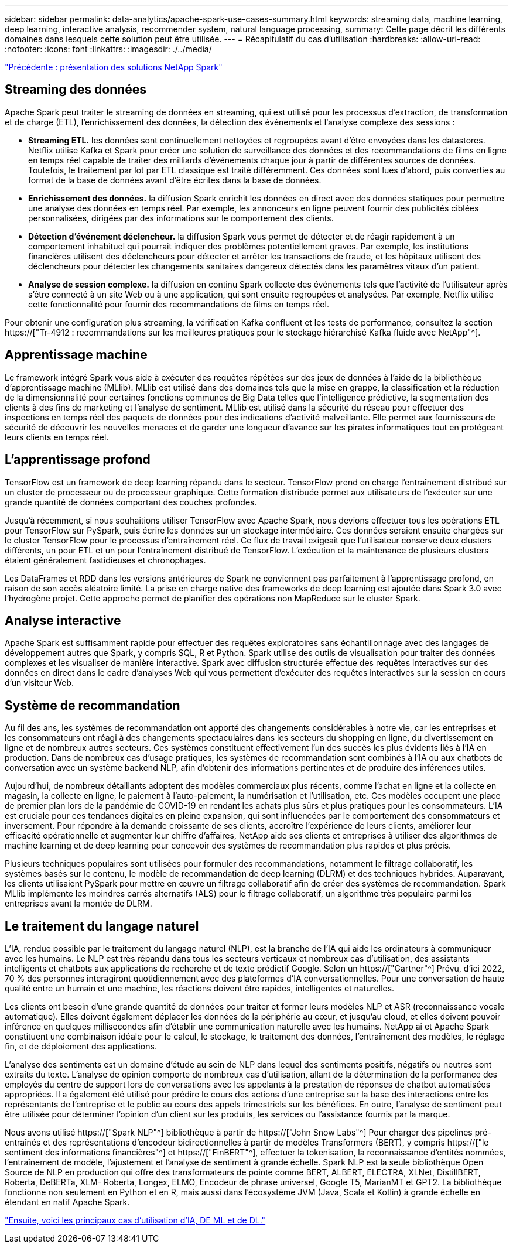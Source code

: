 ---
sidebar: sidebar 
permalink: data-analytics/apache-spark-use-cases-summary.html 
keywords: streaming data, machine learning, deep learning, interactive analysis, recommender system, natural language processing, 
summary: Cette page décrit les différents domaines dans lesquels cette solution peut être utilisée. 
---
= Récapitulatif du cas d'utilisation
:hardbreaks:
:allow-uri-read: 
:nofooter: 
:icons: font
:linkattrs: 
:imagesdir: ./../media/


link:apache-spark-netapp-spark-solutions-overview.html["Précédente : présentation des solutions NetApp Spark"]



== Streaming des données

Apache Spark peut traiter le streaming de données en streaming, qui est utilisé pour les processus d'extraction, de transformation et de charge (ETL), l'enrichissement des données, la détection des événements et l'analyse complexe des sessions :

* *Streaming ETL.* les données sont continuellement nettoyées et regroupées avant d'être envoyées dans les datastores. Netflix utilise Kafka et Spark pour créer une solution de surveillance des données et des recommandations de films en ligne en temps réel capable de traiter des milliards d'événements chaque jour à partir de différentes sources de données. Toutefois, le traitement par lot par ETL classique est traité différemment. Ces données sont lues d'abord, puis converties au format de la base de données avant d'être écrites dans la base de données.
* *Enrichissement des données.* la diffusion Spark enrichit les données en direct avec des données statiques pour permettre une analyse des données en temps réel. Par exemple, les annonceurs en ligne peuvent fournir des publicités ciblées personnalisées, dirigées par des informations sur le comportement des clients.
* *Détection d'événement déclencheur.* la diffusion Spark vous permet de détecter et de réagir rapidement à un comportement inhabituel qui pourrait indiquer des problèmes potentiellement graves. Par exemple, les institutions financières utilisent des déclencheurs pour détecter et arrêter les transactions de fraude, et les hôpitaux utilisent des déclencheurs pour détecter les changements sanitaires dangereux détectés dans les paramètres vitaux d’un patient.
* *Analyse de session complexe.* la diffusion en continu Spark collecte des événements tels que l'activité de l'utilisateur après s'être connecté à un site Web ou à une application, qui sont ensuite regroupées et analysées. Par exemple, Netflix utilise cette fonctionnalité pour fournir des recommandations de films en temps réel.


Pour obtenir une configuration plus streaming, la vérification Kafka confluent et les tests de performance, consultez la section https://["Tr-4912 : recommandations sur les meilleures pratiques pour le stockage hiérarchisé Kafka fluide avec NetApp"^].



== Apprentissage machine

Le framework intégré Spark vous aide à exécuter des requêtes répétées sur des jeux de données à l'aide de la bibliothèque d'apprentissage machine (MLlib). MLlib est utilisé dans des domaines tels que la mise en grappe, la classification et la réduction de la dimensionnalité pour certaines fonctions communes de Big Data telles que l'intelligence prédictive, la segmentation des clients à des fins de marketing et l'analyse de sentiment. MLlib est utilisé dans la sécurité du réseau pour effectuer des inspections en temps réel des paquets de données pour des indications d'activité malveillante. Elle permet aux fournisseurs de sécurité de découvrir les nouvelles menaces et de garder une longueur d'avance sur les pirates informatiques tout en protégeant leurs clients en temps réel.



== L'apprentissage profond

TensorFlow est un framework de deep learning répandu dans le secteur. TensorFlow prend en charge l'entraînement distribué sur un cluster de processeur ou de processeur graphique. Cette formation distribuée permet aux utilisateurs de l'exécuter sur une grande quantité de données comportant des couches profondes.

Jusqu'à récemment, si nous souhaitions utiliser TensorFlow avec Apache Spark, nous devions effectuer tous les opérations ETL pour TensorFlow sur PySpark, puis écrire les données sur un stockage intermédiaire. Ces données seraient ensuite chargées sur le cluster TensorFlow pour le processus d'entraînement réel. Ce flux de travail exigeait que l'utilisateur conserve deux clusters différents, un pour ETL et un pour l'entraînement distribué de TensorFlow. L'exécution et la maintenance de plusieurs clusters étaient généralement fastidieuses et chronophages.

Les DataFrames et RDD dans les versions antérieures de Spark ne conviennent pas parfaitement à l'apprentissage profond, en raison de son accès aléatoire limité. La prise en charge native des frameworks de deep learning est ajoutée dans Spark 3.0 avec l'hydrogène projet. Cette approche permet de planifier des opérations non MapReduce sur le cluster Spark.



== Analyse interactive

Apache Spark est suffisamment rapide pour effectuer des requêtes exploratoires sans échantillonnage avec des langages de développement autres que Spark, y compris SQL, R et Python. Spark utilise des outils de visualisation pour traiter des données complexes et les visualiser de manière interactive. Spark avec diffusion structurée effectue des requêtes interactives sur des données en direct dans le cadre d'analyses Web qui vous permettent d'exécuter des requêtes interactives sur la session en cours d'un visiteur Web.



== Système de recommandation

Au fil des ans, les systèmes de recommandation ont apporté des changements considérables à notre vie, car les entreprises et les consommateurs ont réagi à des changements spectaculaires dans les secteurs du shopping en ligne, du divertissement en ligne et de nombreux autres secteurs. Ces systèmes constituent effectivement l'un des succès les plus évidents liés à l'IA en production. Dans de nombreux cas d'usage pratiques, les systèmes de recommandation sont combinés à l'IA ou aux chatbots de conversation avec un système backend NLP, afin d'obtenir des informations pertinentes et de produire des inférences utiles.

Aujourd'hui, de nombreux détaillants adoptent des modèles commerciaux plus récents, comme l'achat en ligne et la collecte en magasin, la collecte en ligne, le paiement à l'auto-paiement, la numérisation et l'utilisation, etc. Ces modèles occupent une place de premier plan lors de la pandémie de COVID-19 en rendant les achats plus sûrs et plus pratiques pour les consommateurs. L'IA est cruciale pour ces tendances digitales en pleine expansion, qui sont influencées par le comportement des consommateurs et inversement. Pour répondre à la demande croissante de ses clients, accroître l'expérience de leurs clients, améliorer leur efficacité opérationnelle et augmenter leur chiffre d'affaires, NetApp aide ses clients et entreprises à utiliser des algorithmes de machine learning et de deep learning pour concevoir des systèmes de recommandation plus rapides et plus précis.

Plusieurs techniques populaires sont utilisées pour formuler des recommandations, notamment le filtrage collaboratif, les systèmes basés sur le contenu, le modèle de recommandation de deep learning (DLRM) et des techniques hybrides. Auparavant, les clients utilisaient PySpark pour mettre en œuvre un filtrage collaboratif afin de créer des systèmes de recommandation. Spark MLlib implémente les moindres carrés alternatifs (ALS) pour le filtrage collaboratif, un algorithme très populaire parmi les entreprises avant la montée de DLRM.



== Le traitement du langage naturel

L'IA, rendue possible par le traitement du langage naturel (NLP), est la branche de l'IA qui aide les ordinateurs à communiquer avec les humains. Le NLP est très répandu dans tous les secteurs verticaux et nombreux cas d'utilisation, des assistants intelligents et chatbots aux applications de recherche et de texte prédictif Google. Selon un https://["Gartner"^] Prévu, d'ici 2022, 70 % des personnes interagiront quotidiennement avec des plateformes d'IA conversationnelles. Pour une conversation de haute qualité entre un humain et une machine, les réactions doivent être rapides, intelligentes et naturelles.

Les clients ont besoin d'une grande quantité de données pour traiter et former leurs modèles NLP et ASR (reconnaissance vocale automatique). Elles doivent également déplacer les données de la périphérie au cœur, et jusqu'au cloud, et elles doivent pouvoir inférence en quelques millisecondes afin d'établir une communication naturelle avec les humains. NetApp ai et Apache Spark constituent une combinaison idéale pour le calcul, le stockage, le traitement des données, l'entraînement des modèles, le réglage fin, et de déploiement des applications.

L'analyse des sentiments est un domaine d'étude au sein de NLP dans lequel des sentiments positifs, négatifs ou neutres sont extraits du texte. L'analyse de opinion comporte de nombreux cas d'utilisation, allant de la détermination de la performance des employés du centre de support lors de conversations avec les appelants à la prestation de réponses de chatbot automatisées appropriées. Il a également été utilisé pour prédire le cours des actions d’une entreprise sur la base des interactions entre les représentants de l’entreprise et le public au cours des appels trimestriels sur les bénéfices. En outre, l’analyse de sentiment peut être utilisée pour déterminer l’opinion d’un client sur les produits, les services ou l’assistance fournis par la marque.

Nous avons utilisé https://["Spark NLP"^] bibliothèque à partir de https://["John Snow Labs"^] Pour charger des pipelines pré-entraînés et des représentations d'encodeur bidirectionnelles à partir de modèles Transformers (BERT), y compris https://["le sentiment des informations financières"^] et https://["FinBERT"^], effectuer la tokenisation, la reconnaissance d'entités nommées, l'entraînement de modèle, l'ajustement et l'analyse de sentiment à grande échelle. Spark NLP est la seule bibliothèque Open Source de NLP en production qui offre des transformateurs de pointe comme BERT, ALBERT, ELECTRA, XLNet, DistillBERT, Roberta, DeBERTa, XLM- Roberta, Longex, ELMO, Encodeur de phrase universel, Google T5, MarianMT et GPT2. La bibliothèque fonctionne non seulement en Python et en R, mais aussi dans l'écosystème JVM (Java, Scala et Kotlin) à grande échelle en étendant en natif Apache Spark.

link:apache-spark-major-ai,-ml,-and-dl-use-cases-and-architectures.html["Ensuite, voici les principaux cas d'utilisation d'IA, DE ML et de DL."]
